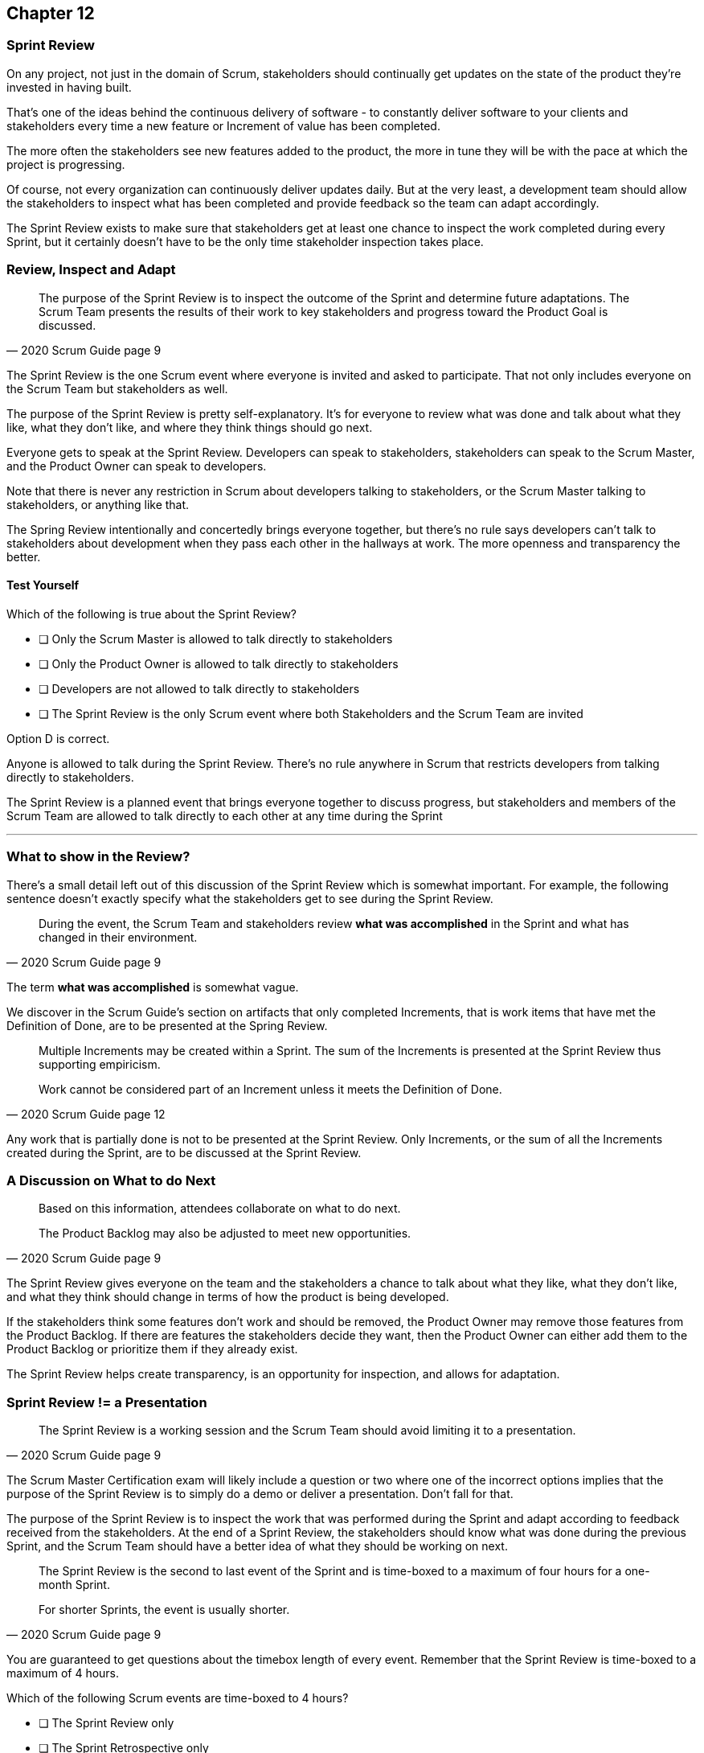 
== Chapter 12
=== Sprint Review

On any project, not just in the domain of Scrum, stakeholders should continually get updates on the state of the product they're invested in having built.

That's one of the ideas behind the continuous delivery of software - to constantly deliver software to your clients and stakeholders every time a new feature or Increment of value has been completed.

The more often the stakeholders see new features added to the product, the more in tune they will be with the pace at which the project is progressing.

Of course, not every organization can continuously deliver updates daily. But at the very least, a development team should allow the stakeholders to inspect what has been completed and provide feedback so the team can adapt accordingly.

The Sprint Review exists to make sure that stakeholders get at least one chance to inspect the work completed during every Sprint, but it certainly doesn't have to be the only time stakeholder inspection takes place.

=== Review, Inspect and Adapt


[quote, 2020 Scrum Guide page 9]
____
The purpose of the Sprint Review is to inspect the outcome of the Sprint and determine future adaptations. 
The Scrum Team presents the results of their work to key stakeholders and progress toward the Product Goal is discussed.
____

The Sprint Review is the one Scrum event where everyone is invited and asked to participate. That not only includes everyone on the Scrum Team but stakeholders as well.

The purpose of the Sprint Review is pretty self-explanatory. It's for everyone to review what was done and talk about what they like, what they don't like, and where they think things should go next.

Everyone gets to speak at the Sprint Review. Developers can speak to stakeholders, stakeholders can speak to the Scrum Master, and the Product Owner can speak to developers.

Note that there is never any restriction in Scrum about developers talking to stakeholders, or the Scrum Master talking to stakeholders, or anything like that.

The Spring Review intentionally and concertedly brings everyone together, but there's no rule says developers can't talk to stakeholders about development when they pass each other in the hallways at work. The more openness and transparency the better.

==== Test Yourself

****
Which of the following is true about the Sprint Review?

* [ ] Only the Scrum Master is allowed to talk directly to stakeholders
* [ ] Only the Product Owner is allowed to talk directly to stakeholders
* [ ] Developers are not allowed to talk directly to stakeholders
* [ ] The Sprint Review is the only Scrum event where both Stakeholders and the Scrum Team are invited

****

Option D is correct.

Anyone is allowed to talk during the Sprint Review. There's no rule anywhere in Scrum that restricts developers from talking directly to stakeholders.

The Sprint Review is a planned event that brings everyone together to discuss progress, but stakeholders and members of the Scrum Team are allowed to talk directly to each other at any time during the Sprint

'''

=== What to show in the Review?

There's a small detail left out of this discussion of the Sprint Review which is somewhat important. For example, the following sentence doesn't exactly specify what the stakeholders get to see during the Sprint Review.

[quote, 2020 Scrum Guide page 9]
____
During the event, the Scrum Team and stakeholders review *what was accomplished* in the Sprint and what has changed in their environment. 
____

The term *what was accomplished* is somewhat vague.

We discover in the Scrum Guide's section on artifacts that only completed Increments, that is work items that have met the Definition of Done, are to be presented at the Spring Review.

[quote, 2020 Scrum Guide page 12]
____
Multiple Increments may be created within a Sprint. The sum of the Increments is presented at the Sprint Review thus supporting empiricism.

Work cannot be considered part of an Increment unless it meets the Definition of Done.
____

Any work that is partially done is not to be presented at the Sprint Review. Only Increments, or the sum of all the Increments created during the Sprint, are to be discussed at the Sprint Review.

=== A Discussion on What to do Next

[quote, 2020 Scrum Guide page 9]
____

Based on this information, attendees collaborate on what to do next. 

The Product Backlog may also be adjusted to meet new opportunities.
____

The Sprint Review gives everyone on the team and the stakeholders a chance to talk about what they like, what they don't like, and what they think should change in terms of how the product is being developed.

If the stakeholders think some features don't work and should be removed, the Product Owner may remove those features from the Product Backlog. If there are features the stakeholders decide they want, then the Product Owner can either add them to the Product Backlog or prioritize them if they already exist.

The Sprint Review helps create transparency, is an opportunity for inspection, and allows for adaptation.

=== Sprint Review != a Presentation

[quote, 2020 Scrum Guide page 9]
____
The Sprint Review is a working session and the Scrum Team should avoid limiting it to a presentation.
____

The Scrum Master Certification exam will likely include a question or two where one of the incorrect options implies that the purpose of the Sprint Review is to simply do a demo or deliver a presentation. Don't fall for that.

The purpose of the Sprint Review is to inspect the work that was performed during the Sprint and adapt according to feedback received from the stakeholders. At the end of a Sprint Review, the stakeholders should know what was done during the previous Sprint, and the Scrum Team should have a better idea of what they should be working on next.

[quote, 2020 Scrum Guide page 9]
____
The Sprint Review is the second to last event of the Sprint and is time-boxed to a maximum of four hours for a one-month Sprint. 

For shorter Sprints, the event is usually shorter.
____


You are guaranteed to get questions about the timebox length of every event. Remember that the Sprint Review is time-boxed to a maximum of 4 hours.


****
Which of the following Scrum events are time-boxed to 4 hours?

* [ ] The Sprint Review only
* [ ] The Sprint Retrospective only
* [ ] Sprint Planning only
* [ ] The Sprint Review and the Sprint Retrospective
* [ ] The Sprint Review and Sprint Planning

****

Both the Sprint Review is time-boxed to 4 hours. 

The Sprint Retrospective is 3 hours. 

The Sprint Planning event is capped at 8 hours, and the Daily Scrum is 15 minutes.

'''

When the Sprint Review is complete, it's time for the team to do a Sprint Retrospective, after which the Sprint comes to an end.
